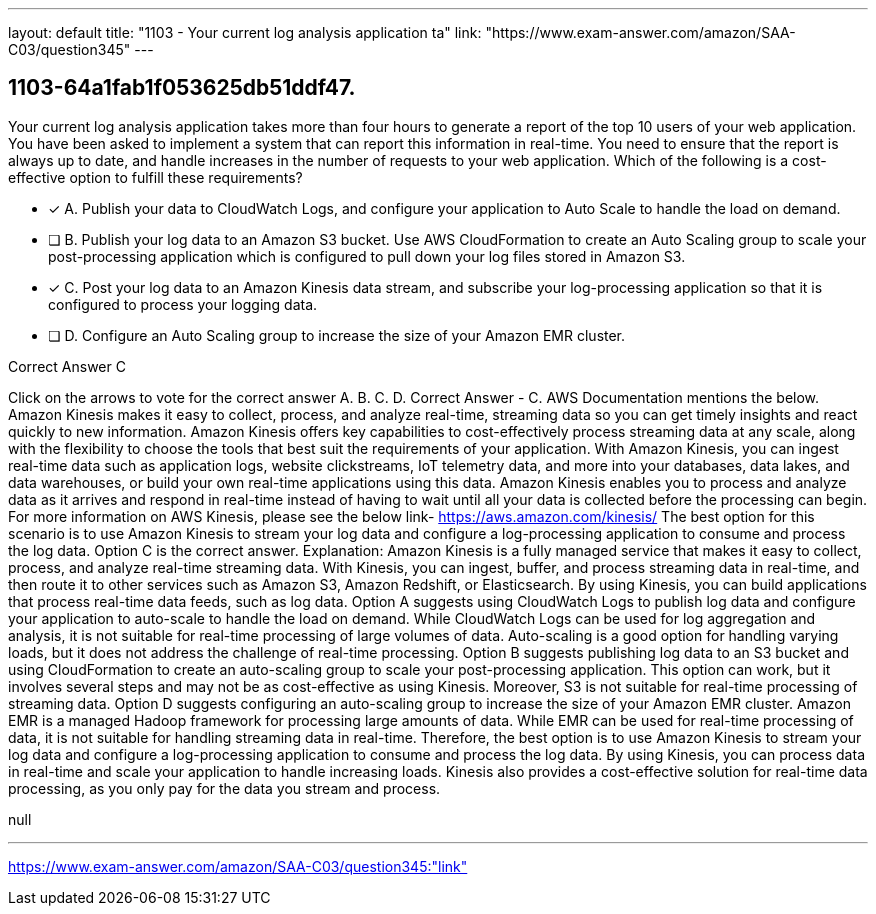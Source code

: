 ---
layout: default 
title: "1103 - Your current log analysis application ta"
link: "https://www.exam-answer.com/amazon/SAA-C03/question345"
---


[.question]
== 1103-64a1fab1f053625db51ddf47.


****

[.query]
--
Your current log analysis application takes more than four hours to generate a report of the top 10 users of your web application.
You have been asked to implement a system that can report this information in real-time.
You need to ensure that the report is always up to date, and handle increases in the number of requests to your web application.
Which of the following is a cost-effective option to fulfill these requirements?


--

[.list]
--
* [*] A. Publish your data to CloudWatch Logs, and configure your application to Auto Scale to handle the load on demand.
* [ ] B. Publish your log data to an Amazon S3 bucket. Use AWS CloudFormation to create an Auto Scaling group to scale your post-processing application which is configured to pull down your log files stored in Amazon S3.
* [*] C. Post your log data to an Amazon Kinesis data stream, and subscribe your log-processing application so that it is configured to process your logging data.
* [ ] D. Configure an Auto Scaling group to increase the size of your Amazon EMR cluster.

--
****

[.answer]
Correct Answer  C

[.explanation]
--
Click on the arrows to vote for the correct answer
A.
B.
C.
D.
Correct Answer - C.
AWS Documentation mentions the below.
Amazon Kinesis makes it easy to collect, process, and analyze real-time, streaming data so you can get timely insights and react quickly to new information.
Amazon Kinesis offers key capabilities to cost-effectively process streaming data at any scale, along with the flexibility to choose the tools that best suit the requirements of your application.
With Amazon Kinesis, you can ingest real-time data such as application logs, website clickstreams, IoT telemetry data, and more into your databases, data lakes, and data warehouses, or build your own real-time applications using this data.
Amazon Kinesis enables you to process and analyze data as it arrives and respond in real-time instead of having to wait until all your data is collected before the processing can begin.
For more information on AWS Kinesis, please see the below link-
https://aws.amazon.com/kinesis/
The best option for this scenario is to use Amazon Kinesis to stream your log data and configure a log-processing application to consume and process the log data. Option C is the correct answer.
Explanation:
Amazon Kinesis is a fully managed service that makes it easy to collect, process, and analyze real-time streaming data. With Kinesis, you can ingest, buffer, and process streaming data in real-time, and then route it to other services such as Amazon S3, Amazon Redshift, or Elasticsearch. By using Kinesis, you can build applications that process real-time data feeds, such as log data.
Option A suggests using CloudWatch Logs to publish log data and configure your application to auto-scale to handle the load on demand. While CloudWatch Logs can be used for log aggregation and analysis, it is not suitable for real-time processing of large volumes of data. Auto-scaling is a good option for handling varying loads, but it does not address the challenge of real-time processing.
Option B suggests publishing log data to an S3 bucket and using CloudFormation to create an auto-scaling group to scale your post-processing application. This option can work, but it involves several steps and may not be as cost-effective as using Kinesis. Moreover, S3 is not suitable for real-time processing of streaming data.
Option D suggests configuring an auto-scaling group to increase the size of your Amazon EMR cluster. Amazon EMR is a managed Hadoop framework for processing large amounts of data. While EMR can be used for real-time processing of data, it is not suitable for handling streaming data in real-time.
Therefore, the best option is to use Amazon Kinesis to stream your log data and configure a log-processing application to consume and process the log data. By using Kinesis, you can process data in real-time and scale your application to handle increasing loads. Kinesis also provides a cost-effective solution for real-time data processing, as you only pay for the data you stream and process.
--

[.ka]
null

'''



https://www.exam-answer.com/amazon/SAA-C03/question345:"link"


